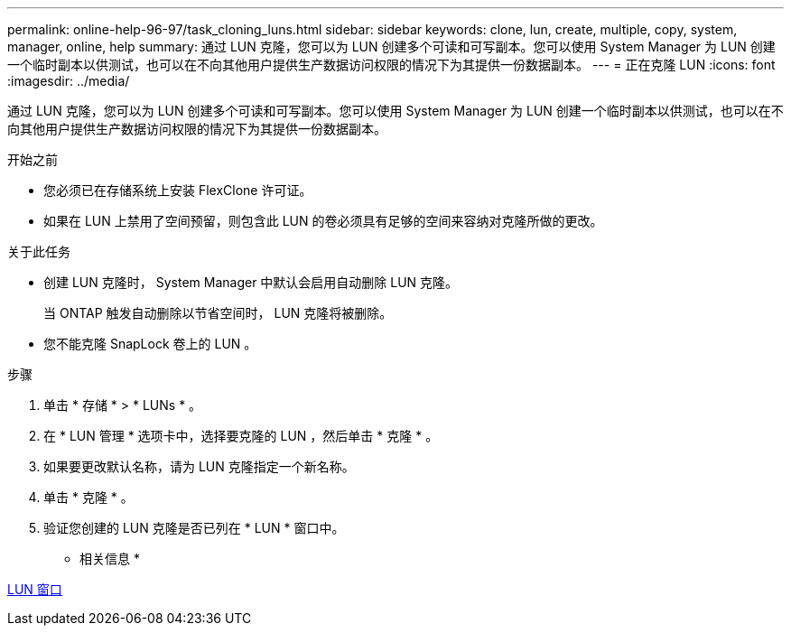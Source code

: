 ---
permalink: online-help-96-97/task_cloning_luns.html 
sidebar: sidebar 
keywords: clone, lun, create, multiple, copy, system, manager, online, help 
summary: 通过 LUN 克隆，您可以为 LUN 创建多个可读和可写副本。您可以使用 System Manager 为 LUN 创建一个临时副本以供测试，也可以在不向其他用户提供生产数据访问权限的情况下为其提供一份数据副本。 
---
= 正在克隆 LUN
:icons: font
:imagesdir: ../media/


[role="lead"]
通过 LUN 克隆，您可以为 LUN 创建多个可读和可写副本。您可以使用 System Manager 为 LUN 创建一个临时副本以供测试，也可以在不向其他用户提供生产数据访问权限的情况下为其提供一份数据副本。

.开始之前
* 您必须已在存储系统上安装 FlexClone 许可证。
* 如果在 LUN 上禁用了空间预留，则包含此 LUN 的卷必须具有足够的空间来容纳对克隆所做的更改。


.关于此任务
* 创建 LUN 克隆时， System Manager 中默认会启用自动删除 LUN 克隆。
+
当 ONTAP 触发自动删除以节省空间时， LUN 克隆将被删除。

* 您不能克隆 SnapLock 卷上的 LUN 。


.步骤
. 单击 * 存储 * > * LUNs * 。
. 在 * LUN 管理 * 选项卡中，选择要克隆的 LUN ，然后单击 * 克隆 * 。
. 如果要更改默认名称，请为 LUN 克隆指定一个新名称。
. 单击 * 克隆 * 。
. 验证您创建的 LUN 克隆是否已列在 * LUN * 窗口中。


* 相关信息 *

xref:reference_luns_window.adoc[LUN 窗口]
